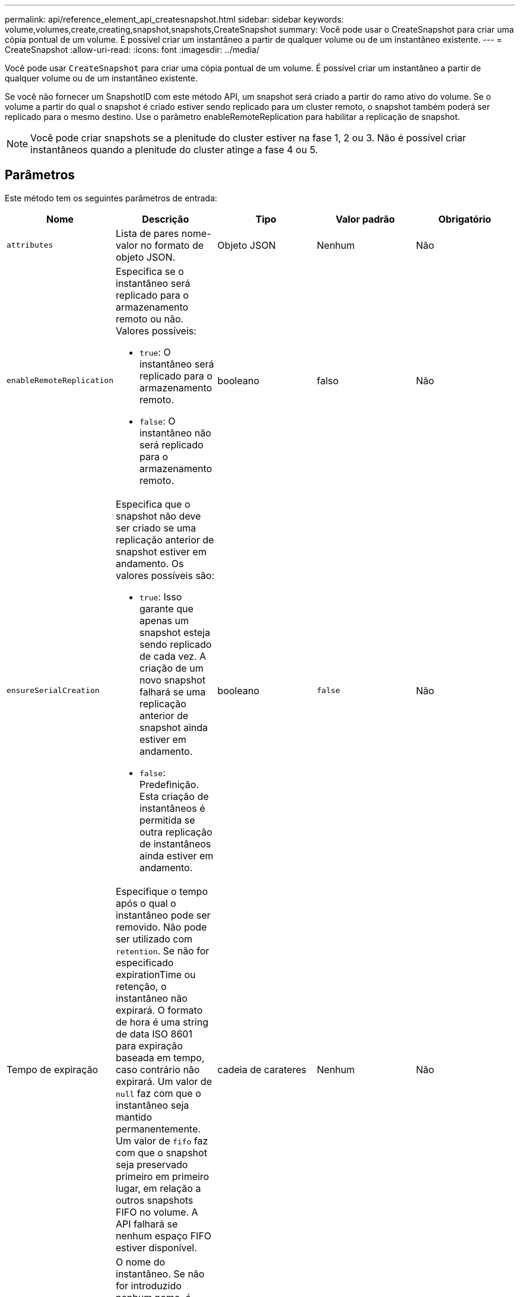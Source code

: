 ---
permalink: api/reference_element_api_createsnapshot.html 
sidebar: sidebar 
keywords: volume,volumes,create,creating,snapshot,snapshots,CreateSnapshot 
summary: Você pode usar o CreateSnapshot para criar uma cópia pontual de um volume. É possível criar um instantâneo a partir de qualquer volume ou de um instantâneo existente. 
---
= CreateSnapshot
:allow-uri-read: 
:icons: font
:imagesdir: ../media/


[role="lead"]
Você pode usar `CreateSnapshot` para criar uma cópia pontual de um volume. É possível criar um instantâneo a partir de qualquer volume ou de um instantâneo existente.

Se você não fornecer um SnapshotID com este método API, um snapshot será criado a partir do ramo ativo do volume. Se o volume a partir do qual o snapshot é criado estiver sendo replicado para um cluster remoto, o snapshot também poderá ser replicado para o mesmo destino. Use o parâmetro enableRemoteReplication para habilitar a replicação de snapshot.


NOTE: Você pode criar snapshots se a plenitude do cluster estiver na fase 1, 2 ou 3. Não é possível criar instantâneos quando a plenitude do cluster atinge a fase 4 ou 5.



== Parâmetros

Este método tem os seguintes parâmetros de entrada:

|===
| Nome | Descrição | Tipo | Valor padrão | Obrigatório 


 a| 
`attributes`
 a| 
Lista de pares nome-valor no formato de objeto JSON.
 a| 
Objeto JSON
 a| 
Nenhum
 a| 
Não



 a| 
`enableRemoteReplication`
 a| 
Especifica se o instantâneo será replicado para o armazenamento remoto ou não. Valores possíveis:

* `true`: O instantâneo será replicado para o armazenamento remoto.
* `false`: O instantâneo não será replicado para o armazenamento remoto.

 a| 
booleano
 a| 
falso
 a| 
Não



| `ensureSerialCreation`  a| 
Especifica que o snapshot não deve ser criado se uma replicação anterior de snapshot estiver em andamento. Os valores possíveis são:

* `true`: Isso garante que apenas um snapshot esteja sendo replicado de cada vez. A criação de um novo snapshot falhará se uma replicação anterior de snapshot ainda estiver em andamento.
* `false`: Predefinição. Esta criação de instantâneos é permitida se outra replicação de instantâneos ainda estiver em andamento.

| booleano | `false` | Não 


| Tempo de expiração  a| 
Especifique o tempo após o qual o instantâneo pode ser removido. Não pode ser utilizado com `retention`. Se não for especificado expirationTime ou retenção, o instantâneo não expirará. O formato de hora é uma string de data ISO 8601 para expiração baseada em tempo, caso contrário não expirará. Um valor de `null` faz com que o instantâneo seja mantido permanentemente. Um valor de `fifo` faz com que o snapshot seja preservado primeiro em primeiro lugar, em relação a outros snapshots FIFO no volume. A API falhará se nenhum espaço FIFO estiver disponível.
| cadeia de carateres | Nenhum | Não 


 a| 
`name`
 a| 
O nome do instantâneo. Se não for introduzido nenhum nome, é utilizada a data e a hora em que o instantâneo foi tirado. O comprimento máximo permitido do nome é de 255 carateres.
 a| 
cadeia de carateres
 a| 
Nenhum
 a| 
Não



 a| 
`retention`
 a| 
Este parâmetro é o mesmo que o `expirationTime` parâmetro, exceto que o formato de hora é HH:mm:ss. Se não `expirationTime` forem especificados nem `retention`, o instantâneo não expirará.
 a| 
cadeia de carateres
 a| 
Nenhum
 a| 
Não



 a| 
`snapMirrorLabel`
 a| 
O rótulo usado pelo software SnapMirror para especificar a política de retenção de snapshot em um endpoint do SnapMirror.
 a| 
cadeia de carateres
 a| 
Nenhum
 a| 
Não



 a| 
`snapshotID`
 a| 
ID exclusiva de um instantâneo a partir do qual o novo instantâneo é feito. O snapshotID passado deve ser um instantâneo no volume dado.
 a| 
número inteiro
 a| 
Nenhum
 a| 
Não



 a| 
`volumeID`
 a| 
ID exclusiva da imagem de volume a partir da qual copiar.
 a| 
número inteiro
 a| 
Nenhum
 a| 
Sim

|===


== Valores de retorno

Este método tem os seguintes valores de retorno:

|===


| Nome | Descrição | Tipo 


 a| 
soma de verificação
 a| 
Uma cadeia de carateres que representa os dígitos corretos no instantâneo armazenado. Esta soma de verificação pode ser usada mais tarde para comparar outros instantâneos para detetar erros nos dados.
 a| 
cadeia de carateres



 a| 
SnapshotID
 a| 
ID exclusiva do novo instantâneo.
 a| 
ID Snapshot



 a| 
snapshot
 a| 
Um objeto contendo informações sobre o instantâneo recém-criado.
 a| 
xref:reference_element_api_snapshot.adoc[snapshot]

|===


== Exemplo de solicitação

As solicitações para este método são semelhantes ao seguinte exemplo:

[listing]
----
{
   "method": "CreateSnapshot",
   "params": {
      "volumeID": 1
   },
   "id": 1
}
----


== Exemplo de resposta

Este método retorna uma resposta semelhante ao seguinte exemplo:

[listing]
----
{
  "id": 1,
  "result": {
    "checksum": "0x0",
      "snapshot": {
        "attributes": {},
        "checksum": "0x0",
        "createTime": "2016-04-04T17:14:03Z",
        "enableRemoteReplication": false,
        "expirationReason": "None",
        "expirationTime": null,
        "groupID": 0,
        "groupSnapshotUUID": "00000000-0000-0000-0000-000000000000",
        "name": "2016-04-04T17:14:03Z",
        "snapshotID": 3110,
        "snapshotUUID": "6f773939-c239-44ca-9415-1567eae79646",
        "status": "done",
        "totalSize": 5000658944,
        "virtualVolumeID": null,
        "volumeID": 1
      },
        "snapshotID": 3110
  }
}
----


== Exceção

Uma exceção xNotPrimary é exibida quando a `CreateSnapshot` API é chamada e o snapshot não consegue ser criado. Este é o comportamento esperado. Tente novamente a `CreateSnapshot` chamada de API.



== Novo desde a versão

9,6
